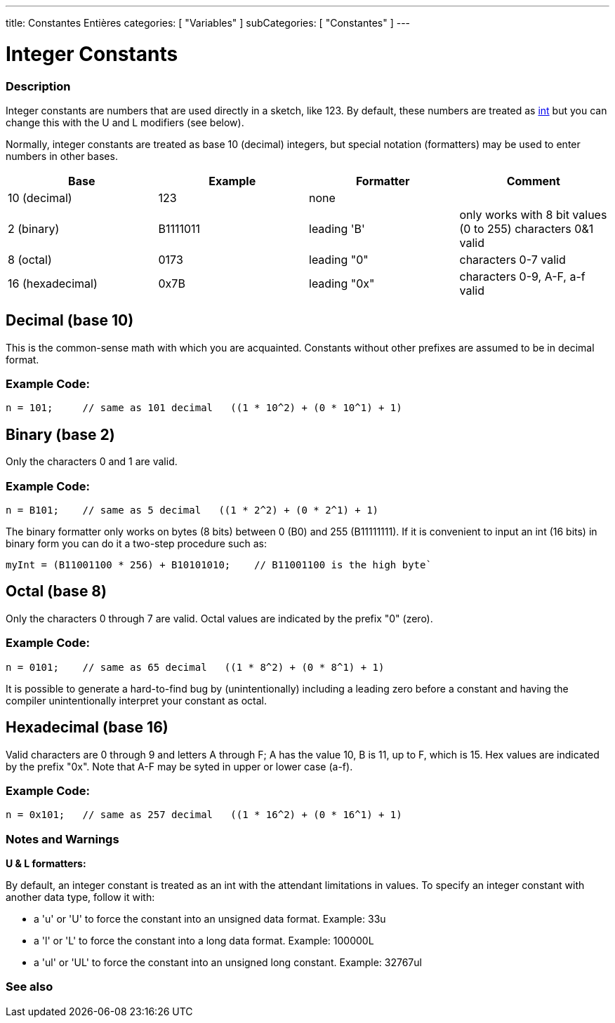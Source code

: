 ---
title: Constantes Entières
categories: [ "Variables" ]
subCategories: [ "Constantes" ]
---





= Integer Constants


// OVERVIEW SECTION STARTS
[#overview]
--

[float]
=== Description
Integer constants are numbers that are used directly in a sketch, like 123. By default, these numbers are treated as link:../../data-types/int[int] but you can change this with the U and L modifiers (see below).
[%hardbreaks]

Normally, integer constants are treated as base 10 (decimal) integers, but special notation (formatters) may be used to enter numbers in other bases.
[%hardbreaks]

|===
|Base |Example |Formatter |Comment

|10 (decimal)
|123
|none
|

|2 (binary)
|B1111011
|leading 'B'
|only works with 8 bit values (0 to 255)   characters 0&1 valid

|8 (octal)
|0173
|leading "0"
|characters 0-7 valid

|16 (hexadecimal)
|0x7B
|leading "0x"
|characters 0-9, A-F, a-f valid
|===
[%hardbreaks]

--
// OVERVIEW SECTION ENDS



// HOW TO USE SECTION STARTS
[#howtouse]
--
[float]
== Decimal (base 10)
This is the common-sense math with which you are acquainted. Constants without other prefixes are assumed to be in decimal format.

[float]
=== Example  Code:
[source,arduino]
----
n = 101;     // same as 101 decimal   ((1 * 10^2) + (0 * 10^1) + 1)
----
[%hardbreaks]

[float]
== Binary (base 2)
Only the characters 0 and 1 are valid.

[float]
=== Example  Code:
[source,arduino]
----
n = B101;    // same as 5 decimal   ((1 * 2^2) + (0 * 2^1) + 1)
----

The binary formatter only works on bytes (8 bits) between 0 (B0) and 255 (B11111111). If it is convenient to input an int (16 bits) in binary form you can do it a two-step procedure such as:
[source,arduino]
----
myInt = (B11001100 * 256) + B10101010;    // B11001100 is the high byte`
----
[%hardbreaks]

[float]
== Octal (base 8)
Only the characters 0 through 7 are valid. Octal values are indicated by the prefix "0" (zero).

[float]
=== Example  Code:
[source,arduino]
----
n = 0101;    // same as 65 decimal   ((1 * 8^2) + (0 * 8^1) + 1)
----
It is possible to generate a hard-to-find bug by (unintentionally) including a leading zero before a constant and having the compiler unintentionally interpret your constant as octal.
[%hardbreaks]

[float]
== Hexadecimal (base 16)
Valid characters are 0 through 9 and letters A through F; A has the value 10, B is 11, up to F, which is 15. Hex values are indicated by the prefix "0x". Note that A-F may be syted in upper or lower case (a-f).

[float]
=== Example  Code:
[source,arduino]
----
n = 0x101;   // same as 257 decimal   ((1 * 16^2) + (0 * 16^1) + 1)
----
[%hardbreaks]


[float]
=== Notes and Warnings
*U & L formatters:*

By default, an integer constant is treated as an int with the attendant limitations in values. To specify an integer constant with another data type, follow it with:

  - a 'u' or 'U' to force the constant into an unsigned data format. Example: 33u
  - a 'l' or 'L' to force the constant into a long data format. Example: 100000L
  - a 'ul' or 'UL' to force the constant into an unsigned long constant. Example: 32767ul

[%hardbreaks]

--
// HOW TO USE SECTION ENDS




// SEE ALSO SECTION BEGINS
[#see_also]
--

[float]
=== See also

[role="language"]

--
// SEE ALSO SECTION ENDS
